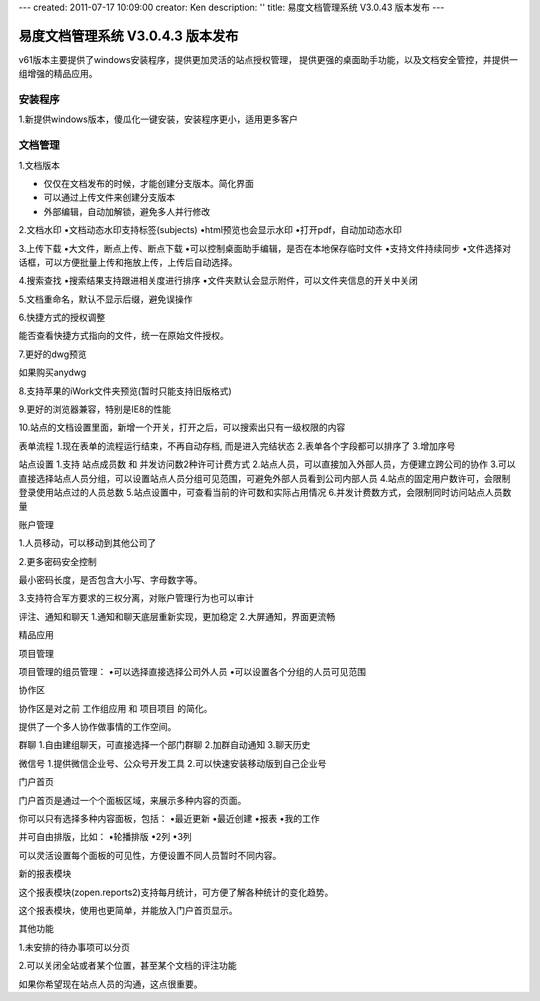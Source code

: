 ---
created: 2011-07-17 10:09:00
creator: Ken
description: ''
title: 易度文档管理系统 V3.0.43 版本发布
---

====================================
易度文档管理系统 V3.0.4.3 版本发布
====================================

v61版本主要提供了windows安装程序，提供更加灵活的站点授权管理， 提供更强的桌面助手功能，以及文档安全管控，并提供一组增强的精品应用。


安装程序
=================
1.新提供windows版本，傻瓜化一键安装，安装程序更小，适用更多客户


文档管理
==================
1.文档版本

* 仅仅在文档发布的时候，才能创建分支版本。简化界面
* 可以通过上传文件来创建分支版本
* 外部编辑，自动加解锁，避免多人并行修改


2.文档水印
•文档动态水印支持标签(subjects)
•html预览也会显示水印
•打开pdf，自动加动态水印


3.上传下载
•大文件，断点上传、断点下载
•可以控制桌面助手编辑，是否在本地保存临时文件
•支持文件持续同步
•文件选择对话框，可以方便批量上传和拖放上传，上传后自动选择。


4.搜索查找
•搜索结果支持跟进相关度进行排序
•文件夹默认会显示附件，可以文件夹信息的开关中关闭


5.文档重命名，默认不显示后缀，避免误操作


6.快捷方式的授权调整

能否查看快捷方式指向的文件，统一在原始文件授权。


7.更好的dwg预览

如果购买anydwg


8.支持苹果的iWork文件夹预览(暂时只能支持旧版格式)


9.更好的浏览器兼容，特别是IE8的性能


10.站点的文档设置里面，新增一个开关，打开之后，可以搜索出只有一级权限的内容



表单流程
1.现在表单的流程运行结束，不再自动存档, 而是进入完结状态
2.表单各个字段都可以排序了
3.增加序号


站点设置
1.支持 站点成员数 和 并发访问数2种许可计费方式
2.站点人员，可以直接加入外部人员，方便建立跨公司的协作
3.可以直接选择站点人员分组，可以设置站点人员分组可见范围，可避免外部人员看到公司内部人员
4.站点的固定用户数许可，会限制登录使用站点过的人员总数
5.站点设置中，可查看当前的许可数和实际占用情况
6.并发计费数方式，会限制同时访问站点人员数量


账户管理

1.人员移动，可以移动到其他公司了


2.更多密码安全控制

最小密码长度，是否包含大小写、字母数字等。


3.支持符合军方要求的三权分离，对账户管理行为也可以审计



评注、通知和聊天
1.通知和聊天底层重新实现，更加稳定
2.大屏通知，界面更流畅


精品应用


项目管理

项目管理的组员管理：
•可以选择直接选择公司外人员
•可以设置各个分组的人员可见范围


协作区

协作区是对之前 工作组应用 和 项目项目 的简化。

提供了一个多人协作做事情的工作空间。


群聊
1.自由建组聊天，可直接选择一个部门群聊
2.加群自动通知
3.聊天历史


微信号
1.提供微信企业号、公众号开发工具
2.可以快速安装移动版到自己企业号


门户首页

门户首页是通过一个个面板区域，来展示多种内容的页面。

你可以只有选择多种内容面板，包括：
•最近更新
•最近创建
•报表
•我的工作

并可自由排版，比如：
•轮播排版
•2列
•3列

可以灵活设置每个面板的可见性，方便设置不同人员暂时不同内容。


新的报表模块

这个报表模块(zopen.reports2)支持每月统计，可方便了解各种统计的变化趋势。

这个报表模块，使用也更简单，并能放入门户首页显示。


其他功能

1.未安排的待办事项可以分页


2.可以关闭全站或者某个位置，甚至某个文档的评注功能

如果你希望现在站点人员的沟通，这点很重要。

